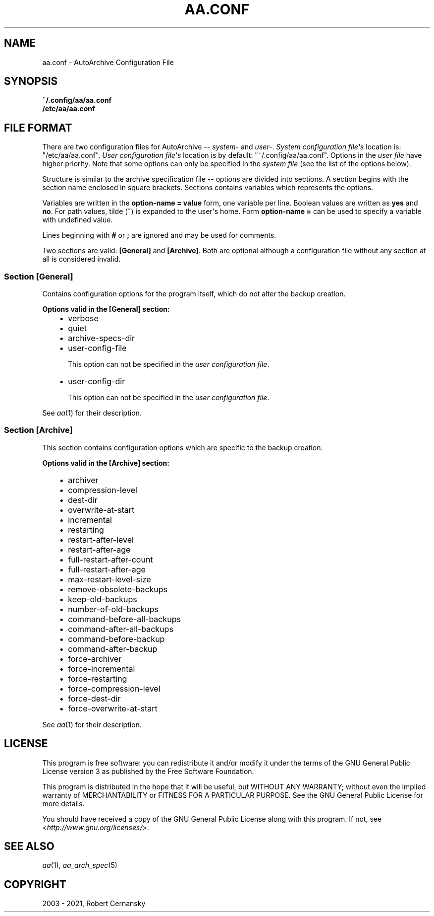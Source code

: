 .\" Man page generated from reStructuredText.
.
.TH "AA.CONF" "5" "May 25, 2021" "2.0.0" "AutoArchive"
.SH NAME
aa.conf \- AutoArchive Configuration File
.
.nr rst2man-indent-level 0
.
.de1 rstReportMargin
\\$1 \\n[an-margin]
level \\n[rst2man-indent-level]
level margin: \\n[rst2man-indent\\n[rst2man-indent-level]]
-
\\n[rst2man-indent0]
\\n[rst2man-indent1]
\\n[rst2man-indent2]
..
.de1 INDENT
.\" .rstReportMargin pre:
. RS \\$1
. nr rst2man-indent\\n[rst2man-indent-level] \\n[an-margin]
. nr rst2man-indent-level +1
.\" .rstReportMargin post:
..
.de UNINDENT
. RE
.\" indent \\n[an-margin]
.\" old: \\n[rst2man-indent\\n[rst2man-indent-level]]
.nr rst2man-indent-level -1
.\" new: \\n[rst2man-indent\\n[rst2man-indent-level]]
.in \\n[rst2man-indent\\n[rst2man-indent-level]]u
..
.SH SYNOPSIS
.nf
\fB~/.config/aa/aa.conf\fP
\fB/etc/aa/aa.conf\fP
.fi
.sp
.SH FILE FORMAT
.sp
There are two configuration files for AutoArchive \-\- \fIsystem\-\fP and \fIuser\-\fP\&.  \fISystem configuration file\(aqs\fP location is:
"/etc/aa/aa.conf".  \fIUser configuration file\(aqs\fP location is by default: "~/.config/aa/aa.conf".  Options in the \fIuser
file\fP have higher priority.  Note that some options can only be specified in the \fIsystem file\fP (see the list of the
options below).
.sp
Structure is similar to the archive specification file \-\- options are divided into sections.  A section begins with
the section name enclosed in square brackets.  Sections contains variables which represents the options.
.sp
Variables are written in the \fBoption\-name = value\fP form, one variable per line.  Boolean values are written as
\fByes\fP and \fBno\fP\&.  For path values, tilde (\fB~\fP) is expanded to the user\(aqs home.  Form \fBoption\-name =\fP can be
used to specify a variable with undefined value.
.sp
Lines beginning with \fB#\fP or \fB;\fP are ignored and may be used for comments.
.sp
Two sections are valid: \fB[General]\fP and \fB[Archive]\fP\&.  Both are optional although a configuration file without any
section at all is considered invalid.
.SS Section \fB[General]\fP
.sp
Contains configuration options for the program itself, which do not alter the backup creation.
.sp
\fBOptions valid in the [General] section:\fP
.INDENT 0.0
.INDENT 3.5
.INDENT 0.0
.IP \(bu 2
verbose
.IP \(bu 2
quiet
.IP \(bu 2
archive\-specs\-dir
.IP \(bu 2
user\-config\-file
.sp
This option can not be specified in the \fIuser configuration file\fP\&.
.IP \(bu 2
user\-config\-dir
.sp
This option can not be specified in the \fIuser configuration file\fP\&.
.UNINDENT
.UNINDENT
.UNINDENT
.sp
See \fIaa\fP(1) for their description.
.SS Section \fB[Archive]\fP
.sp
This section contains configuration options which are specific to the backup creation.
.sp
\fBOptions valid in the [Archive] section:\fP
.INDENT 0.0
.INDENT 3.5
.INDENT 0.0
.IP \(bu 2
archiver
.IP \(bu 2
compression\-level
.IP \(bu 2
dest\-dir
.IP \(bu 2
overwrite\-at\-start
.IP \(bu 2
incremental
.IP \(bu 2
restarting
.IP \(bu 2
restart\-after\-level
.IP \(bu 2
restart\-after\-age
.IP \(bu 2
full\-restart\-after\-count
.IP \(bu 2
full\-restart\-after\-age
.IP \(bu 2
max\-restart\-level\-size
.IP \(bu 2
remove\-obsolete\-backups
.IP \(bu 2
keep\-old\-backups
.IP \(bu 2
number\-of\-old\-backups
.IP \(bu 2
command\-before\-all\-backups
.IP \(bu 2
command\-after\-all\-backups
.IP \(bu 2
command\-before\-backup
.IP \(bu 2
command\-after\-backup
.IP \(bu 2
force\-archiver
.IP \(bu 2
force\-incremental
.IP \(bu 2
force\-restarting
.IP \(bu 2
force\-compression\-level
.IP \(bu 2
force\-dest\-dir
.IP \(bu 2
force\-overwrite\-at\-start
.UNINDENT
.UNINDENT
.UNINDENT
.sp
See \fIaa\fP(1) for their description.
.SH LICENSE
.sp
This program is free software: you can redistribute it and/or modify it under the terms of the GNU General Public
License version 3 as published by the Free Software Foundation.
.sp
This program is distributed in the hope that it will be useful, but WITHOUT ANY WARRANTY; without even the implied
warranty of MERCHANTABILITY or FITNESS FOR A PARTICULAR PURPOSE.  See the GNU General Public License for more details.
.sp
You should have received a copy of the GNU General Public License along with this program.  If not, see
<\fI\%http://www.gnu.org/licenses/\fP>.
.SH SEE ALSO
.sp
\fIaa\fP(1), \fIaa_arch_spec\fP(5)
.SH COPYRIGHT
2003 - 2021, Robert Cernansky
.\" Generated by docutils manpage writer.
.
